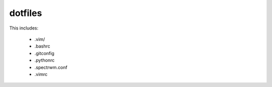 dotfiles
========

This includes:

    - .vim/
    - .bashrc
    - .gitconfig
    - .pythonrc
    - .spectrwm.conf
    - .vimrc
